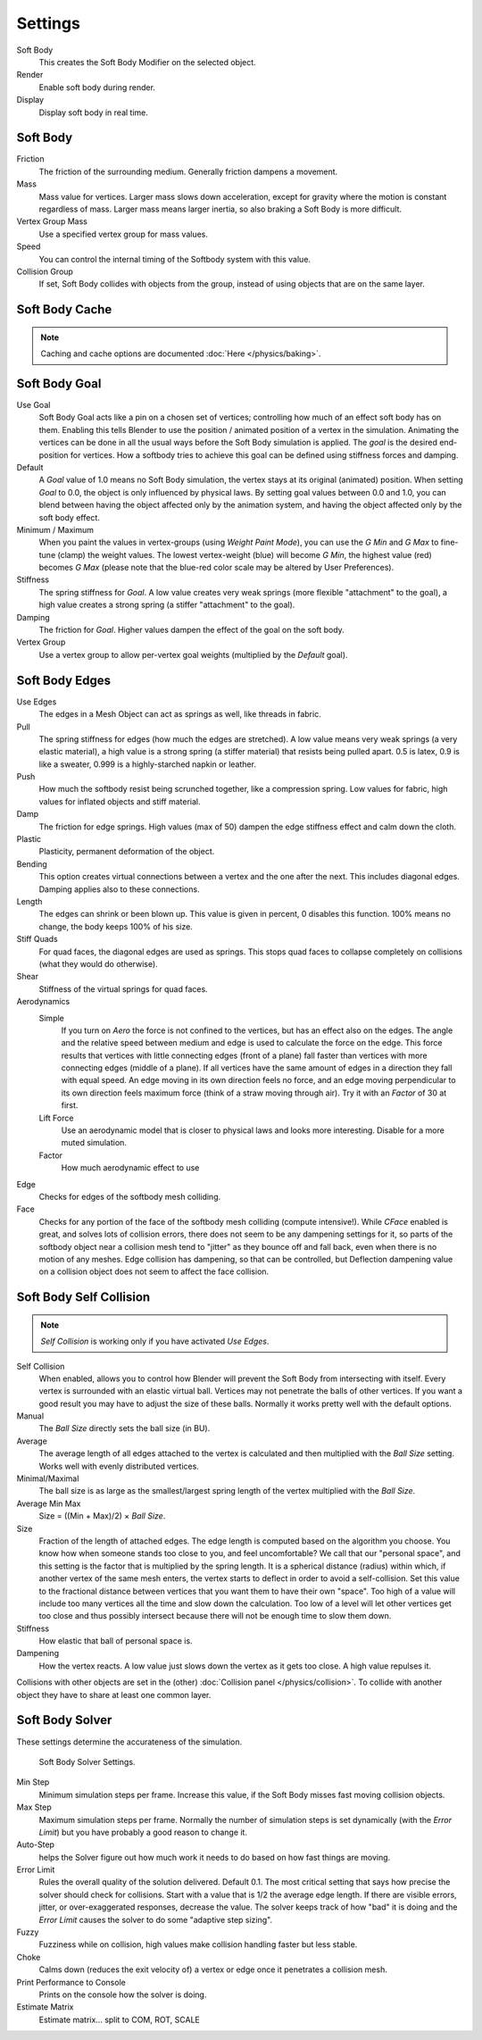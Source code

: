 ..    TODO/Review: {{review|im=add}}.

.. bpy.types.SoftBodySettings:

********
Settings
********

Soft Body
   This creates the Soft Body Modifier on the selected object.
Render
   Enable soft body during render.
Display
   Display soft body in real time.


Soft Body
=========

Friction
   The friction of the surrounding medium. Generally friction dampens a movement.
Mass
   Mass value for vertices.
   Larger mass slows down acceleration, except for gravity where the motion is constant regardless of mass.
   Larger mass means larger inertia, so also braking a Soft Body is more difficult.
Vertex Group Mass
   Use a specified vertex group for mass values.
Speed
   You can control the internal timing of the Softbody system with this value.
Collision Group
   If set, Soft Body collides with objects from the group, instead of using objects that are on the same layer.


Soft Body Cache
===============

.. note::

   Caching and cache options are documented :doc:`Here </physics/baking>`.


Soft Body Goal
==============

Use Goal
   Soft Body Goal acts like a pin on a chosen set of vertices;
   controlling how much of an effect soft body has on them.
   Enabling this tells Blender to use the position / animated position of a vertex in the simulation.
   Animating the vertices can be done in all the usual ways before the Soft Body simulation is applied.
   The *goal* is the desired end-position for vertices.
   How a softbody tries to achieve this goal can be defined using stiffness forces and damping.

Default
   A *Goal* value of 1.0 means no Soft Body simulation, the vertex stays at its original (animated)
   position. When setting *Goal* to 0.0, the object is only influenced by physical laws.
   By setting goal values between 0.0 and 1.0,
   you can blend between having the object affected only by the animation system,
   and having the object affected only by the soft body effect.

Minimum / Maximum
   When you paint the values in vertex-groups (using *Weight Paint Mode*),
   you can use the *G Min* and *G Max* to fine-tune (clamp) the weight values.
   The lowest vertex-weight (blue) will become *G Min*, the highest value (red) becomes *G Max*
   (please note that the blue-red color scale may be altered by User Preferences).

Stiffness
   The spring stiffness for *Goal*. A low value creates very weak springs
   (more flexible "attachment" to the goal), a high value creates a strong spring
   (a stiffer "attachment" to the goal).

Damping
   The friction for *Goal*. Higher values dampen the effect of the goal on the soft body.

Vertex Group
   Use a vertex group to allow per-vertex goal weights
   (multiplied by the *Default* goal).


Soft Body Edges
===============

Use Edges
   The edges in a Mesh Object can act as springs as well, like threads in fabric.

Pull
   The spring stiffness for edges (how much the edges are stretched). A low value means very weak springs
   (a very elastic material), a high value is a strong spring (a stiffer material) that resists being pulled apart.
   0.5 is latex, 0.9 is like a sweater, 0.999 is a highly-starched napkin or leather.
Push
   How much the softbody resist being scrunched together, like a compression spring. Low values for fabric,
   high values for inflated objects and stiff material.
Damp
   The friction for edge springs. High values (max of 50) dampen the edge stiffness effect and calm down the cloth.
Plastic
   Plasticity, permanent deformation of the object.
Bending
   This option creates virtual connections between a vertex and the one after the next. This includes diagonal edges.
   Damping applies also to these connections.
Length
   The edges can shrink or been blown up. This value is given in percent, 0 disables this function.
   100% means no change, the body keeps 100% of his size.

Stiff Quads
   For quad faces, the diagonal edges are used as springs.
   This stops quad faces to collapse completely on collisions (what they would do otherwise).
Shear
   Stiffness of the virtual springs for quad faces.

Aerodynamics
   Simple
      If you turn on *Aero* the force is not confined to the vertices, but has an effect also on the edges.
      The angle and the relative speed between medium and edge is used to calculate the force on the edge.
      This force results that vertices with little connecting edges (front of a plane)
      fall faster than vertices with more connecting edges (middle of a plane).
      If all vertices have the same amount of edges in a direction they fall with equal speed.
      An edge moving in its own direction feels no force,
      and an edge moving perpendicular to its own direction feels maximum force
      (think of a straw moving through air). Try it with an *Factor* of 30 at first.

   Lift Force
      Use an aerodynamic model that is closer to physical laws and looks more interesting.
      Disable for a more muted simulation.
   Factor
      How much aerodynamic effect to use

Edge
   Checks for edges of the softbody mesh colliding.

Face
   Checks for any portion of the face of the softbody mesh colliding (compute intensive!).
   While *CFace* enabled is great, and solves lots of collision errors,
   there does not seem to be any dampening settings for it,
   so parts of the softbody object near a collision mesh tend to "jitter" as they bounce off and fall back,
   even when there is no motion of any meshes. Edge collision has dampening, so that can be controlled,
   but Deflection dampening value on a collision object does not seem to affect the face collision.


.. _physics-softbody-settings-self-collision:

Soft Body Self Collision
========================

.. note::

   *Self Collision* is working only if you have activated *Use Edges*.

Self Collision
   When enabled, allows you to control how Blender will prevent the Soft Body from intersecting with itself.
   Every vertex is surrounded with an elastic virtual ball.
   Vertices may not penetrate the balls of other vertices.
   If you want a good result you may have to adjust the size of these balls.
   Normally it works pretty well with the default options.

Manual
   The *Ball Size* directly sets the ball size (in BU).
Average
   The average length of all edges attached to the vertex is calculated and then multiplied
   with the *Ball Size* setting. Works well with evenly distributed vertices.
Minimal/Maximal
   The ball size is as large as the smallest/largest spring length of the vertex multiplied with the *Ball Size*.
Average Min Max
   Size = ((Min + Max)/2) × *Ball Size*.

Size
   Fraction of the length of attached edges.
   The edge length is computed based on the algorithm you choose.
   You know how when someone stands too close to you, and feel uncomfortable?
   We call that our "personal space", and this setting is the factor that is multiplied by the spring length.
   It is a spherical distance (radius) within which, if another vertex of the same mesh enters,
   the vertex starts to deflect in order to avoid a self-collision.
   Set this value to the fractional distance between vertices that you want them to have their own "space".
   Too high of a value will include too many vertices all the time and slow down the calculation.
   Too low of a level will let other vertices get too close and thus possibly intersect because
   there will not be enough time to slow them down.

Stiffness
   How elastic that ball of personal space is.

Dampening
   How the vertex reacts.
   A low value just slows down the vertex as it gets too close. A high value repulses it.

Collisions with other objects are set in the (other) :doc:`Collision panel </physics/collision>`.
To collide with another object they have to share at least one common layer.


.. _physics_softbody_settings_solver:

Soft Body Solver
================

These settings determine the accurateness of the simulation.

.. figure:: /images/physics_soft-body_collision_solver-parameters.png

   Soft Body Solver Settings.


Min Step
   Minimum simulation steps per frame. Increase this value, if the Soft Body misses fast moving collision objects.

Max Step
   Maximum simulation steps per frame.
   Normally the number of simulation steps is set dynamically
   (with the *Error Limit*) but you have probably a good reason to change it.

Auto-Step
   helps the Solver figure out how much work it needs to do based on how fast things are moving.

Error Limit
   Rules the overall quality of the solution delivered. Default 0.1.
   The most critical setting that says how precise the solver should check for collisions.
   Start with a value that is 1/2 the average edge length.
   If there are visible errors, jitter, or over-exaggerated responses, decrease the value.
   The solver keeps track of how "bad" it is doing and the *Error Limit* causes the solver to
   do some "adaptive step sizing".

Fuzzy
   Fuzziness while on collision, high values make collision handling faster but less stable.

Choke
   Calms down (reduces the exit velocity of) a vertex or edge once it penetrates a collision mesh.

Print Performance to Console
   Prints on the console how the solver is doing.
Estimate Matrix
   Estimate matrix... split to COM, ROT, SCALE
